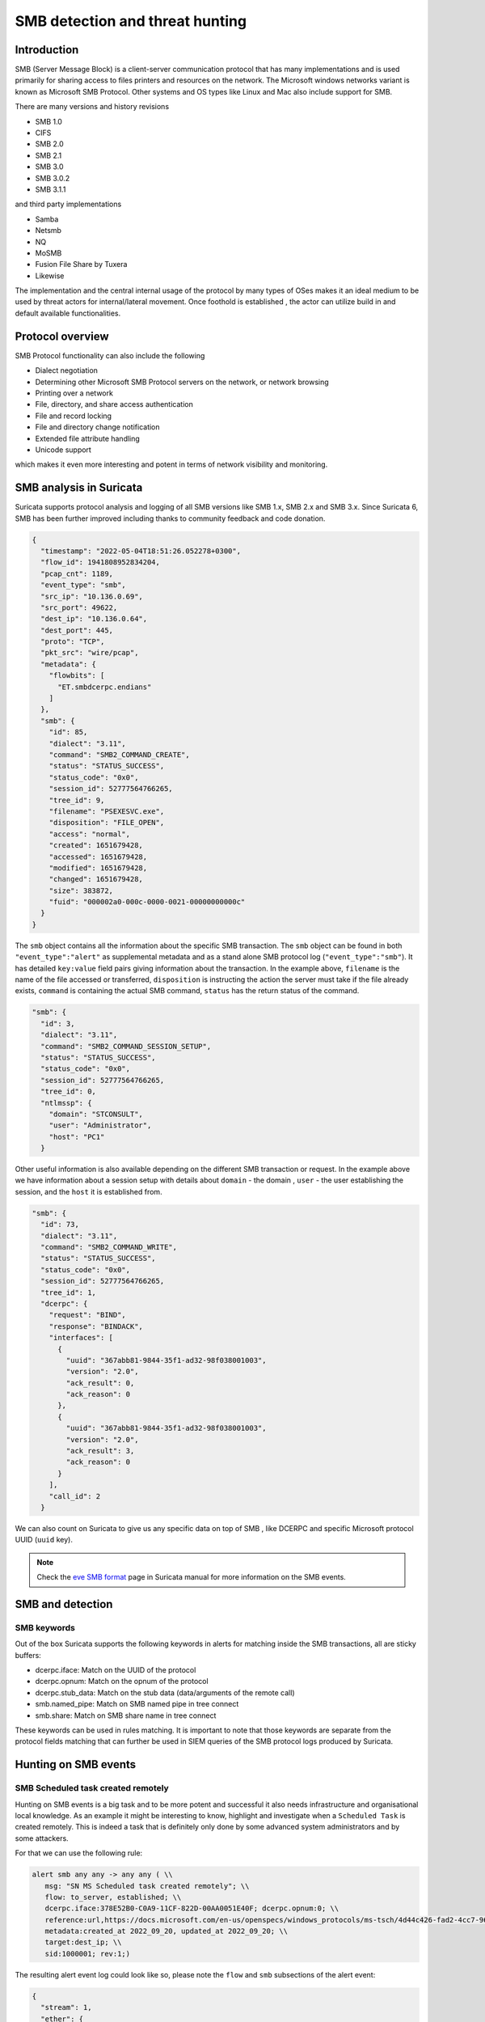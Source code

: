 =================================
SMB detection and threat hunting
=================================

Introduction
============

SMB (Server Message Block) is a client-server communication protocol that has many implementations and is used primarily for sharing access to files printers and resources on the network. The Microsoft windows networks variant is known as Microsoft SMB Protocol. Other systems and OS types like Linux and Mac also include support for SMB.

There are many versions and history revisions

- SMB 1.0
- CIFS
- SMB 2.0
- SMB 2.1
- SMB 3.0
- SMB 3.0.2
- SMB 3.1.1

and third party implementations

- Samba
- Netsmb
- NQ
- MoSMB
- Fusion File Share by Tuxera
- Likewise


The implementation and the central internal usage of the protocol by many types of OSes makes it an ideal medium to be used by threat actors for internal/lateral movement. Once foothold is established , the actor can utilize build in and default available functionalities.


Protocol overview
=================

SMB Protocol functionality can also include the following

- Dialect negotiation
- Determining other Microsoft SMB Protocol servers on the network, or network browsing
- Printing over a network
- File, directory, and share access authentication
- File and record locking
- File and directory change notification
- Extended file attribute handling
- Unicode support

which makes it even more interesting and potent in terms of network visibility and monitoring.

SMB analysis in Suricata
=========================

Suricata supports protocol analysis and logging of all SMB versions like SMB 1.x, SMB 2.x and SMB 3.x.
Since Suricata 6, SMB has been further improved including thanks to community feedback and code donation.

.. code-block:: JSON

  {
    "timestamp": "2022-05-04T18:51:26.052278+0300",
    "flow_id": 1941808952834204,
    "pcap_cnt": 1189,
    "event_type": "smb",
    "src_ip": "10.136.0.69",
    "src_port": 49622,
    "dest_ip": "10.136.0.64",
    "dest_port": 445,
    "proto": "TCP",
    "pkt_src": "wire/pcap",
    "metadata": {
      "flowbits": [
        "ET.smbdcerpc.endians"
      ]
    },
    "smb": {
      "id": 85,
      "dialect": "3.11",
      "command": "SMB2_COMMAND_CREATE",
      "status": "STATUS_SUCCESS",
      "status_code": "0x0",
      "session_id": 52777564766265,
      "tree_id": 9,
      "filename": "PSEXESVC.exe",
      "disposition": "FILE_OPEN",
      "access": "normal",
      "created": 1651679428,
      "accessed": 1651679428,
      "modified": 1651679428,
      "changed": 1651679428,
      "size": 383872,
      "fuid": "000002a0-000c-0000-0021-00000000000c"
    }
  }

The ``smb`` object contains all the information about the specific SMB transaction. The ``smb`` object can be found in both ``"event_type":"alert"`` as supplemental metadata and as a stand alone SMB protocol log (``"event_type":"smb"``). It has detailed ``key:value`` field pairs giving information about the transaction. In the example above, ``filename`` is the name of the file accessed or transferred, ``disposition`` is instructing the action the server must take if the file already exists, ``command`` is containing the actual SMB command, ``status`` has the return status of the command.

.. code-block:: JSON

  "smb": {
    "id": 3,
    "dialect": "3.11",
    "command": "SMB2_COMMAND_SESSION_SETUP",
    "status": "STATUS_SUCCESS",
    "status_code": "0x0",
    "session_id": 52777564766265,
    "tree_id": 0,
    "ntlmssp": {
      "domain": "STCONSULT",
      "user": "Administrator",
      "host": "PC1"
    }

Other useful information is also available depending on the different SMB transaction or request. In the example above we have information about a session setup with details about ``domain`` - the domain , ``user`` - the user establishing the session,  and the ``host`` it is established from.

.. code-block:: JSON

  "smb": {
    "id": 73,
    "dialect": "3.11",
    "command": "SMB2_COMMAND_WRITE",
    "status": "STATUS_SUCCESS",
    "status_code": "0x0",
    "session_id": 52777564766265,
    "tree_id": 1,
    "dcerpc": {
      "request": "BIND",
      "response": "BINDACK",
      "interfaces": [
        {
          "uuid": "367abb81-9844-35f1-ad32-98f038001003",
          "version": "2.0",
          "ack_result": 0,
          "ack_reason": 0
        },
        {
          "uuid": "367abb81-9844-35f1-ad32-98f038001003",
          "version": "2.0",
          "ack_result": 3,
          "ack_reason": 0
        }
      ],
      "call_id": 2
    }

We can also count on Suricata to give us any specific data on top of SMB , like DCERPC and specific Microsoft protocol UUID (``uuid`` key).

.. note::

  Check the `eve SMB format <https://suricata.readthedocs.io/en/latest/output/eve/eve-json-format.html?highlight=http#event-type-tls>`_ page in Suricata manual for more information on the SMB events.


SMB and detection
==================

SMB keywords
-------------

Out of the box Suricata supports the following keywords in alerts for matching inside the SMB transactions, all are sticky buffers:

- dcerpc.iface: Match on the UUID of the protocol
- dcerpc.opnum: Match on the opnum of the protocol
- dcerpc.stub_data: Match on the stub data (data/arguments of the remote call)
- smb.named_pipe: Match on SMB named pipe in tree connect
- smb.share: Match on SMB share name in tree connect

These keywords can be used in rules matching. It is important to note that those keywords are separate from the protocol fields matching that can further be used in SIEM queries of the SMB protocol logs produced by Suricata.


Hunting on SMB events
======================

SMB Scheduled task created remotely
-----------------------------------

Hunting on SMB events is a big task and to be more potent and successful it also needs infrastructure and organisational local knowledge.
As an example it might be interesting to know, highlight and investigate when a ``Scheduled Task`` is created remotely. This is indeed a task
that is definitely only done by some advanced system administrators and by some attackers.

For that we can use the following rule:

.. code-block::

  alert smb any any -> any any ( \\
     msg: "SN MS Scheduled task created remotely"; \\
     flow: to_server, established; \\
     dcerpc.iface:378E52B0-C0A9-11CF-822D-00AA0051E40F; dcerpc.opnum:0; \\
     reference:url,https://docs.microsoft.com/en-us/openspecs/windows_protocols/ms-tsch/4d44c426-fad2-4cc7-9677-bfcd235dca33; \\
     metadata:created_at 2022_09_20, updated_at 2022_09_20; \\
     target:dest_ip; \\
     sid:1000001; rev:1;)

The resulting alert event log could look like so, please note the ``flow`` and ``smb`` subsections of the alert event:

.. code-block:: JSON

  {
    "stream": 1,
    "ether": {
      "dest_mac": "ff:ff:ff:28:fe:2d",
      "src_mac": "ff:ff:ff:7a:71:40"
    },
    "timestamp": "2022-09-27T20:04:27.911458+0200",
    "dest_ip": "10.10.11.15",
    "tx_id": 9,
    "packet_info": {
      "linktype": 1
    },
    "flow_id": 1056255386940814,
    "flow": {
      "dest_ip": "10.10.11.15",
      "src_ip": "10.10.22.55",
      "pkts_toserver": 17,
      "pkts_toclient": 15,
      "bytes_toserver": 3983,
      "bytes_toclient": 3240,
      "start": "2022-09-27T20:04:27.311464+0200",
      "src_port": 55067,
      "dest_port": 445
    },
    "type": "json-log",
    "in_iface": "eth0",
    "app_proto": "smb",
    "metadata": {
      "flowbits": [
        "ET.smbdcerpc.endians"
      ]
    },
    "src_ip": "10.10.22.55",
    "alert": {
      "metadata": {
        "created_at": [
          "2022_09_20"
        ],
        "updated_at": [
          "2022_09_20"
        ]
      },
      "rev": 1,
      "source": {
        "port": 55067,
        "ip": "10.10.22.55"
      },
      "action": "allowed",
      "gid": 1,
      "category": "",
      "severity": 3,
      "target": {
        "port": 445,
        "ip": "10.10.11.15"
      },
      "signature_id": 1000001,
      "lateral": "intranet",
      "signature": "SN MS Scheduled task created remotely"
    },
    "event_type": "alert",
    "@version": "1",
    "input": {
      "type": "log"
    },
    "dest_port": 445,
    "@timestamp": "2022-09-27T18:04:27.911Z",
    "proto": "TCP",
    "src_port": 55067,
    "smb": {
      "id": 10,
      "tree_id": 1,
      "session_id": 17607151321153,
      "dialect": "3.11",
      "dcerpc": {
        "response": "UNREPLIED",
        "request": "REQUEST",
        "req": {
          "stub_data_size": 264,
          "frag_cnt": 1
        },
        "call_id": 2,
        "opnum": 0
      },
      "command": "SMB2_COMMAND_IOCTL",
      "status": "STATUS_PENDING",
      "status_code": "0x103"
    }
  }

SMB Status Access Denied
------------------------

Access denied in SMB could be common occurrences in cases when creating or connecting to a shared directory via the tree connect operation:

.. code-block:: JSON

  {
    "timestamp": "2022-05-20T20:31:58.553243+0200",
    "flow_id": 1047258484058895,
    "event_type": "smb",
    "src_ip": "10.150.1.93",
    "src_port": 52092,
    "dest_ip": "10.150.1.46",
    "dest_port": 445,
    "proto": "TCP",
    "pkt_src": "wire/pcap",
    "metadata": {
      "flowbits": [
        "ET.smbdcerpc.endians",
        "ET.dcerpc.mssrvs",
        "ET.smb.binary"
      ]
    },
    "smb": {
      "id": 54,
      "dialect": "3.11",
      "command": "SMB2_COMMAND_TREE_CONNECT",
      "status": "STATUS_ACCESS_DENIED",
      "status_code": "0xc0000022",
      "session_id": 30786459795473,
      "tree_id": 0,
      "share": "\\\\WZVCDYTZUR6.GONE.LOCAL\\C$",
      "share_type": "UNKNOWN"
    }
  }

However what could be interesting is to use the SMB protocol and flow transaction data in Suricata to detect brute forcing. The idea is to highlight all SMB flows that have many ``STATUS_ACCESS_DENIED`` command results in the same flow indicating possible brute forcing.

This could be achieved by combining 2 Suricata log fields. Mainly ``flow_id`` and ``smb.status``. We can use that combination as ``flow_id`` contains the Suricata native unique flow identifier which can be used to correlate events such as alerts, flows, file transactions and protocol logs from the same flow.

JQ command line query
~~~~~~~~~~~~~~~~~~~~~

.. code-block::

  jq 'select(.event_type=="smb" and .smb.status == "STATUS_ACCESS_DENIED")|.flow_id' /var/log/suricata/eve.json | sort | uniq -c
  10 1047258484058895

The JQ query above returns the result which is 10 time status ``STATUS_ACCESS_DENIED`` in the flow whose ``flow_id`` is ``1047258484058895``.
So we have 10 Access denied in the same flow which is definitely suspicious.

Kibana query
~~~~~~~~~~~~

Create a table visualisation that uses an aggregation in Kibana on the field ``flow_id`` with the following query search

.. code-block::

  event_type:"smb" AND smb.status:"STATUS_ACCESS_DENIED"

Splunk query
~~~~~~~~~~~~

Similar for Splunk the query can be:

.. code-block::

  event_type=smb sourcetype="suricata:smb" smb.status=STATUS_ACCESS_DENIED |
      table src_ip, dest_ip, flow_id |
      stats count by src_ip,dest_ip,flow_id |
      sort - count
